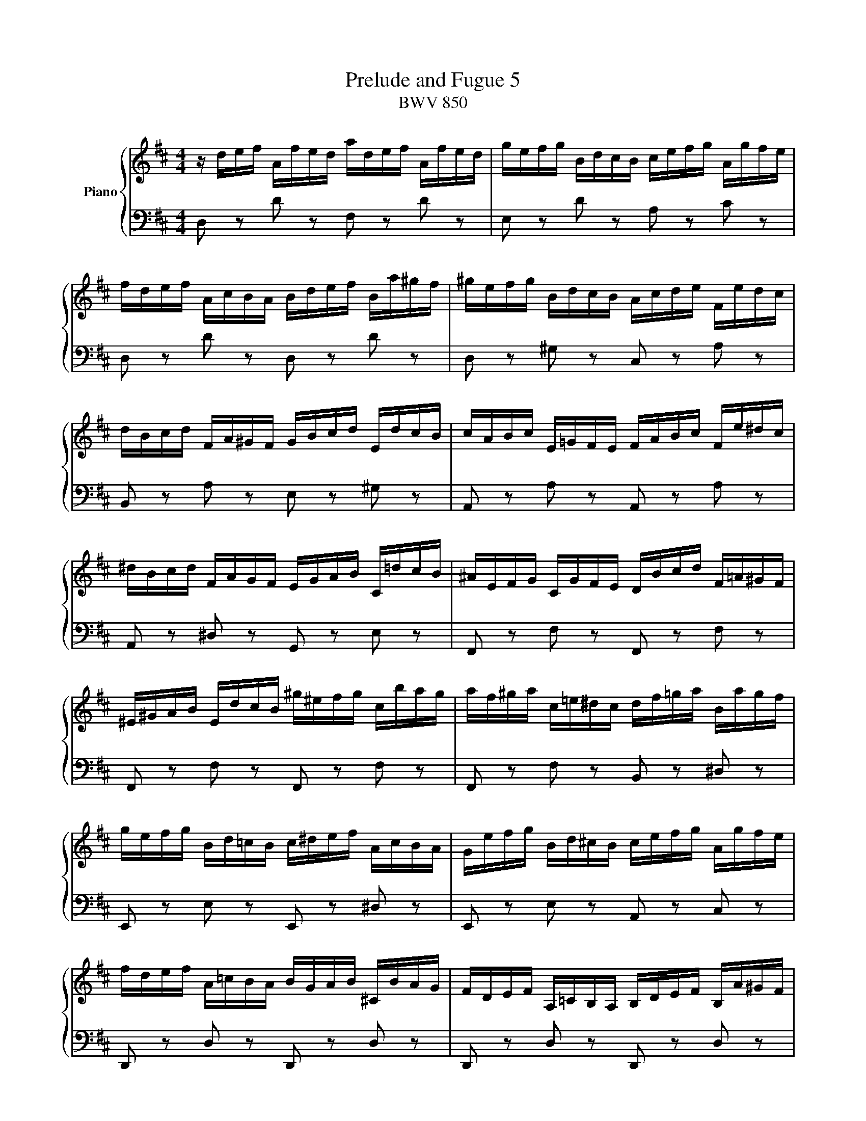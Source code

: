 X:1
T:Prelude and Fugue 5
T:BWV 850
%%score { ( 1 2 3 ) | ( 4 5 6 ) }
L:1/8
M:4/4
I:linebreak $
K:D
V:1 treble nm="Piano"
L:1/16
V:2 treble 
V:3 treble 
V:4 bass 
V:5 bass 
V:6 bass 
L:1/4
V:1
 z def Afed adef Afed | gefg BdcB cefg Agfe |$ fdef AcBA Bdef Ba^gf | ^gefg BdcB Acde Fedc |$ %4
 dBcd FA^GF GBcd EdcB | cABc E=GFE FABc Fe^dc |$ ^dBcd FAGF EGAB C=dcB | ^AEFG CGFE DBcd F=A^GF |$ %8
 ^E^GAB EdcB ^g^efg cbag | af^ga c=e^dc df=ga Bagf |$ gefg Bd=cB c^def AcBA | %11
 Gefg Bd^cB cefg Agfe |$ fdef A=cBA BGAB ^CBAG | FDEF A,=CB,A, B,DEF B,A^GF |$ %14
 ^GEFG B,D=CB, A,CDE A,=GFE | ^DA,B,=C F,CB,A, G,EFG B,=D^CB, |$ ^A,CDE A,GFE c^ABc Fedc | %17
 dBcd FA^GF GB=cd EdcB |$ =cABc EGFE FABc DcBA | BGAB DBAG dGAB DBAG |$ =cABc EGFE FABc DcBA | %21
 BGAB DFED EGAB Ed^cB |$ cABc EGFE DFGA B,AGF | GEFG B,DCB, CEFG A,GFE | FDEF A,FED AFGA D=cBA |$ %25
 BGAB DBAG dBcd ^G=fed | cABc EGFE Adef Bagf | gcde Agfe fBcd ^Gfed |$ c=GA_B EG=FE Fde=f cedc | %29
 d_bag =fedc dfed =b^gab |$ =fdef B^GAB E^FGA Bcde | =f6 e2- e2d2- d2c2 |$ %32
 d4- d/c/B/A/^G/^F/E/F/ G/A/B/c/d/e/=f/e/ d/c/B/A/G/F/E/D/ | %33
 !arpeggio![ceg_b]2 z2 !arpeggio![d=f^g=b]2 z2 d4 c4 | %34
"^Dedicated to Dr. Kristen Hansen, " !fermata!d16 |]$[M:4/4]"^a 4 voci"[Q:1/4=80.00] z16 | %36
 z4 A,/B,/C/D/C/B,/C/A,/ F2>F2 E2>D2 |$ C4 F2>F2 B,2-B,/B,/C/D/ EDEC | %38
 z4 D/E/F/G/F/E/F/D/ B2>B2 A2>G2 |$ F2>^G2 A4- A4 G4 | A4 c4 d4 d4 |$ z8 B4 A4 | %42
 A4 B/c/d/e/d/c/d/B/ g2>g2 f2>e2 |$ d4 bab^g gfge edec |$ c4 a=gaf fefd d=cdB |$ %45
 B4 G/A/B/=c/B/A/B/G/ e2>e2 d2>c2 | B2>^c2 d8 c4 |$ d4 d/e/f/g/f/e/f/d/ b2>b2 a2>g2 | %48
 f2-f/d/e/f/ g2>g2 g2>a2 f2>f2 |$ f3e/^d/ e4- e2>d2 e2>f2 | B3=c/A/ [GB]2>[Ec]2 G4 F4 |$ %51
 E/F/G/A/G/F/G/E/ g2 z2[K:bass] [B,E]2>[G,C]2 [G,C]2>[E,A,]2 | %52
[K:treble] A/B/c/d/c/B/c/A/ f2 z2[K:bass] [A,D]2>[F,B,]2 [F,B,]2>[D,G,]2 |$ %53
 G/A/B/=c/B/A/B/G/ e2 z2[K:bass] [G,^C]2>[E,A,]2 [E,A,]2>[C,F,]2 |$ %54
 F/G/A/B/A/G/A/F/ d2>d2 d2>e2 Pc3d/e/ |$ f4 babg gfge edec | c4 d2>d2 d2>e2 Pc2>d2 |$ %57
 d4 B/c/d/e/d/c/d/B/ e4 A/B/c/d/c/B/c/A/ |$ %58
 d4 G/A/B/=c/B/A/B/G/ ^c/d/e/f/e/d/e/c/ f/g/a/b/a/g/a/f/ |$ b2>c2 d2>e2 f2>F2 G2>A2 | %60
 [GB]2>[DB]2 [Ec]2>[Fd]2 [DF]4 [CE]4 | !fermata![F,A,D]16 |] %62
V:2
 x8 | x8 |$ x8 | x8 |$ x8 | x8 |$ x8 | x8 |$ x8 | x8 |$ x8 | x8 |$ x8 | x8 |$ x8 | x8 |$ x8 | x8 |$ %18
 x8 | x8 |$ x8 | x8 |$ x8 | x8 | x8 |$ x8 | x8 | x8 |$ x8 | x8 |$ x8 | %31
 =f/c/d/A/ _B/G/e/G/ A/=F/d/F/ G/E/c/E/ |$ [D=F^GB]2 z2 z4 | [CE=G_B] z [D=F^G=B] z [EA]4 | %34
 [FA]8 |]$[M:4/4] x8 | x8 |$ x8 | A,2 D2- D2 C2 |$ D2 x6 | x8 |$ c-c/4e/4d/4c/4 [Ad]>[Gc] F>G E2 | %42
 D2 B2- B2 ^A2 |$ B2 z2 z4 |$ [EA]2 z2 z4 |$ [DG]2 z2 z4 | z2 D/4E/4F/4G/4F/4E/4F/4D/4 B>B A>G |$ %47
 F>A d2- d2 =c2- | c2 B2 A4 |$ G2 G2 F4- | F2 E>[I:staff +1]F,[I:staff -1] E2 ^D2 |$ %51
 x4[K:bass] x4 |[K:treble] x4[K:bass] x4 |$ x4[K:bass] x4 |$ z4 G4 |$ F2 z2 z4 | %56
 [EA]2 [FA]>[FA] [FB]>[GB] [EA]2 |$ [FA]2 z2 [EB]2 z2 |$ [DA]2 z2 z4 |$ %59
 z3/2 [EA]/ [FA]>[Gc] [Ad]>[A,D] [B,D]>[=CF] | D>G G>A A,2 G,2 | x8 |] %62
V:3
 x8 | x8 |$ x8 | x8 |$ x8 | x8 |$ x8 | x8 |$ x8 | x8 |$ x8 | x8 |$ x8 | x8 |$ x8 | x8 |$ x8 | x8 |$ %18
 x8 | x8 |$ x8 | x8 |$ x8 | x8 | x8 |$ x8 | x8 | x8 |$ x8 | x8 |$ x8 | x8 |$ x8 | x8 | x8 |]$ %35
[M:4/4] x8 | x8 |$ x8 | x8 |$ z2 A/4B/4c/4d/4c/4B/4c/4A/4 f>f e>d | %40
 c-c/4e/4f/4g/4 a>a a-a/4d/4e/4f/4 g>g |$ g2 f>e d>e c>c | c2 z2 z4 |$ x8 |$ x8 |$ x8 | x8 |$ x8 | %48
 x8 |$ z2 B2 A4- | A2 z2 z4 |$ x4[K:bass] x4 |[K:treble] x4[K:bass] x4 |$ x4[K:bass] x4 |$ x8 |$ %55
 x8 | x8 |$ x8 |$ x8 |$ x8 | x8 | x8 |] %62
V:4
 D, z D z F, z D z | E, z D z A, z C z |$ D, z D z D, z D z | D, z ^G, z C, z A, z |$ %4
 B,, z A, z E, z ^G, z | A,, z A, z A,, z A, z |$ A,, z ^D, z G,, z E, z | F,, z F, z F,, z F, z |$ %8
 F,, z F, z F,, z F, z | F,, z F, z B,, z ^D, z |$ E,, z E, z E,, z ^D, z | %11
 E,, z E, z A,, z C, z |$ D,, z D, z D,, z D, z | D,, z D, z D,, z D, z |$ D,, z ^G, z =C, z F, z | %15
 B,, z ^D, z E, z G, z |$ B,, z E, z G, z ^A, z | B,, z B, z E, z ^G, z |$ A,, z A, z D, z F, z | %19
 G,, z G, z B,, z E, z |$ A,, z G, z D, z F, z | G,, z G, z G,, z G, z |$ G,, z C, z F,, z D, z | %23
 E,, z D, z A,, z C, z | D,, z D, z F,, z A, z |$ G,, z G, z B,, z D z | A,, z G, z F, z D, z | %27
 E, z C, z D, z B,, z |$ z/ E,/F,/G,/ C,/E,/D,/C,/ D,/=F,/G,/A,/ E,/G,/F,/E,/ | %29
 =F,/D,/E,/F,/ A,,/=C,/_B,,/A,,/ ^G,,4- |$ G,,8 | z A,G,C, =F,D,E,G, |$ [D,^G,B,]2 z2 z4 | z4 A,4 | %34
 A,8 |]$[M:4/4] z2 D,/4E,/4F,/4G,/4F,/4E,/4F,/4D,/4 B,>B, A,>G, | F,>G, F,>E, D,2 E,2 |$ %37
 A,,-A,,/4E,/4F,/4G,/4 A,4 G,2- | G,3/2F,/4E,/4 F,>D, G,>E, A,>A,, |$ z2 C2 B,4 | %40
 A,2[K:treble] F/4G/4A/4B/4A/4G/4A/4F/4 B2 E/4F/4G/4A/4G/4F/4G/4E/4 |$ %41
 A2[K:bass] D,,/4E,,/4F,,/4G,,/4F,,/4E,,/4F,,/4D,,/4 B,,>B,, A,,>G,, | z2 D2 C4 |$ %43
 B,2 z2[K:treble] [Bd]>[^GB] [GB]>[EA] |$ %44
 A,,/4B,,/4C,/4D,/4C,/4B,,/4C,/4A,,/4 F, z[K:treble] [A=c]>[FA] [FA]>[DG] |$ %45
 G,,/4A,,/4B,,/4=C,/4B,,/4A,,/4B,,/4G,,/4 E,>D, C,2 D,2 | G,>A, B,>A, G,>E, A,>A,, |$ %47
 B,,/4C,/4D,/4E,/4D,/4C,/4D,/4B,,/4 B,>A, G,>E, A,>A,, | %48
 z2 G,/4A,/4B,/4=C/4B,/4A,/4B,/4G,/4 E>E D>C |$ %49
 B,2 E,,/4F,,/4G,,/4A,,/4G,,/4F,,/4G,,/4E,,/4 =C,>C, B,,>A,, | G,,>F,, G,,>A,, B,,4 |$ %51
 E,2 B,/A,/B,/G,/ G,/F,/G,/E,/ E,/D,/E,/C,/ | [E,A,]2 z2 z4 |$ [D,G,]2 z2 z4 |$ %54
 [C,F,]2 B,/4C/4D/4E/4D/4C/4D/4B,/4 z2 A,/4B,/4C/4D/4C/4B,/4C/4A,/4 |$ %55
 D2 z2[K:treble] [Bd]>[GB] [GB]>[EA] | %56
[K:bass] [G,,G,]2 F,/4G,/4A,/4G,/4F,/4E,/4D,/4C,/4 B,,/4C,/4D,/4C,/4B,,/4A,,/4B,,/4G,,/4 A,,>A,, |$ %57
 D,,-D,,/4D,/4E,/4F,/4 G,2 C,/4D,/4E,/4F,/4E,/4D,/4E,/4C,/4 F,2 |$ %58
 B,,/4C,/4D,/4E,/4D,/4C,/4D,/4B,,/4 E,/4F,/4G,/4A,/4G,/4F,/4G,/4E,/4 A,/4B,/4C/4D/4C/4B,/4C/4A,/4[K:treble] D/4E/4F/4G/4F/4E/4F/4D/4 |$ %59
 G>[K:bass]G, F,>E, D,>=C, B,,>A,, | G,,>F,, E,,>D,, A,,4 | !fermata!D,,8 |] %62
V:5
 x8 | x8 |$ x8 | x8 |$ x8 | x8 |$ x8 | x8 |$ x8 | x8 |$ x8 | x8 |$ x8 | x8 |$ x8 | x8 |$ x8 | x8 |$ %18
 x8 | x8 |$ x8 | x8 |$ x8 | x8 | x8 |$ x8 | A,,8- | A,,8- |$ A,,8 | x8 |$ x8 | A,,8 |$ A,,2 z2 z4 | %33
 z4 A,,4 | !fermata!D,8 |]$[M:4/4] x8 | x8 |$ x8 | x8 |$ D,>E, F,>E, D,>B,, E,2 | %40
 A,,2[K:treble] z2 z4 |$ z2[K:bass] z6 | F,,-F,,/4D,/4E,/4F,/4 G,>F, E,>C, F,2 |$ %43
 B,,/4C,/4D,/4E,/4D,/4C,/4D,/4B,,/4 ^G, z[K:treble] z4 |$ x4[K:treble] x4 |$ x8 | x8 |$ x8 | %48
 D,2 E,2 =C>A, D>D, |$ G,2 x6 | x8 |$ x8 | C,2 A,/G,/A,/F,/ F,/E,/F,/D,/ D,/C,/D,/B,,/ |$ %53
 B,,2 G,/F,/G,/E,/ E,/D,/E,/C,/ C,/B,,/C,/A,,/ |$ A,,2 z2 E,/4F,/4G,/4A,/4G,/4F,/4G,/4E,/4 A,2 |$ %55
 D,/4E,/4F,/4G,/4F,/4E,/4F,/4D,/4 G, z[K:treble] z4 |[K:bass] x8 |$ x8 |$ x6[K:treble] x2 |$ %59
 x3/2[K:bass] x13/2 | x8 | x8 |] %62
V:6
 x4 | x4 |$ x4 | x4 |$ x4 | x4 |$ x4 | x4 |$ x4 | x4 |$ x4 | x4 |$ x4 | x4 |$ x4 | x4 |$ x4 | x4 |$ %18
 x4 | x4 |$ x4 | x4 |$ x4 | x4 | x4 |$ x4 | x4 | x4 |$ x4 | x4 |$ x4 | x4 |$ x4 | z2 E, G, | %34
 F,4 |]$[M:4/4] x4 | x4 |$ x4 | x4 |$ x4 | x[K:treble] x3 |$ x[K:bass] x3 | x4 |$ %43
 x2[K:treble] x2 |$ x2[K:treble] x2 |$ x4 | x4 |$ x4 | x4 |$ x4 | z2 G,/>A,/ B,/>A,/ |$ G, z x2 | %52
 x4 |$ x4 |$ x4 |$ x2[K:treble] x2 |[K:bass] x4 |$ x4 |$ x3[K:treble] x |$ x3/4[K:bass] x13/4 | %60
 x4 | x4 |] %62
